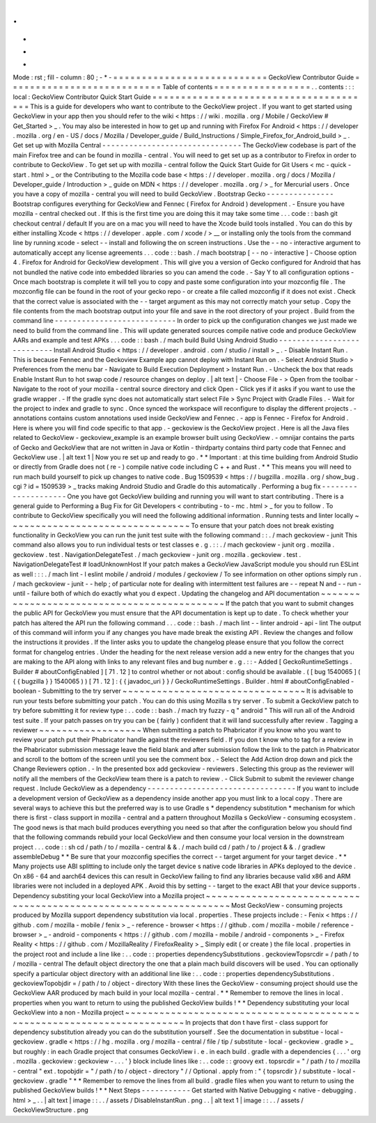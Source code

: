 .
.
-
*
-
Mode
:
rst
;
fill
-
column
:
80
;
-
*
-
=
=
=
=
=
=
=
=
=
=
=
=
=
=
=
=
=
=
=
=
=
=
=
=
=
=
=
GeckoView
Contributor
Guide
=
=
=
=
=
=
=
=
=
=
=
=
=
=
=
=
=
=
=
=
=
=
=
=
=
=
=
Table
of
contents
=
=
=
=
=
=
=
=
=
=
=
=
=
=
=
=
=
.
.
contents
:
:
:
local
:
GeckoView
Contributor
Quick
Start
Guide
=
=
=
=
=
=
=
=
=
=
=
=
=
=
=
=
=
=
=
=
=
=
=
=
=
=
=
=
=
=
=
=
=
=
=
=
=
=
=
This
is
a
guide
for
developers
who
want
to
contribute
to
the
GeckoView
project
.
If
you
want
to
get
started
using
GeckoView
in
your
app
then
you
should
refer
to
the
wiki
<
https
:
/
/
wiki
.
mozilla
.
org
/
Mobile
/
GeckoView
#
Get_Started
>
_
.
You
may
also
be
interested
in
how
to
get
up
and
running
with
Firefox
For
Android
<
https
:
/
/
developer
.
mozilla
.
org
/
en
-
US
/
docs
/
Mozilla
/
Developer_guide
/
Build_Instructions
/
Simple_Firefox_for_Android_build
>
_
.
Get
set
up
with
Mozilla
Central
-
-
-
-
-
-
-
-
-
-
-
-
-
-
-
-
-
-
-
-
-
-
-
-
-
-
-
-
-
-
-
The
GeckoView
codebase
is
part
of
the
main
Firefox
tree
and
can
be
found
in
mozilla
-
central
.
You
will
need
to
get
set
up
as
a
contributor
to
Firefox
in
order
to
contribute
to
GeckoView
.
To
get
set
up
with
mozilla
-
central
follow
the
Quick
Start
Guide
for
Git
Users
<
mc
-
quick
-
start
.
html
>
_
or
the
Contributing
to
the
Mozilla
code
base
<
https
:
/
/
developer
.
mozilla
.
org
/
docs
/
Mozilla
/
Developer_guide
/
Introduction
>
_
guide
on
MDN
<
https
:
/
/
developer
.
mozilla
.
org
/
>
_
for
Mercurial
users
.
Once
you
have
a
copy
of
mozilla
-
central
you
will
need
to
build
GeckoView
.
Bootstrap
Gecko
-
-
-
-
-
-
-
-
-
-
-
-
-
-
-
Bootstrap
configures
everything
for
GeckoView
and
Fennec
(
Firefox
for
Android
)
development
.
-
Ensure
you
have
mozilla
-
central
checked
out
.
If
this
is
the
first
time
you
are
doing
this
it
may
take
some
time
.
.
.
code
:
:
bash
git
checkout
central
/
default
If
you
are
on
a
mac
you
will
need
to
have
the
Xcode
build
tools
installed
.
You
can
do
this
by
either
installing
Xcode
<
https
:
/
/
developer
.
apple
.
com
/
xcode
/
>
__
or
installing
only
the
tools
from
the
command
line
by
running
xcode
-
select
-
-
install
and
following
the
on
screen
instructions
.
Use
the
-
-
no
-
interactive
argument
to
automatically
accept
any
license
agreements
.
.
.
code
:
:
bash
.
/
mach
bootstrap
[
-
-
no
-
interactive
]
-
Choose
option
\
4
.
Firefox
for
Android
\
for
GeckoView
development
.
This
will
give
you
a
version
of
Gecko
configured
for
Android
that
has
not
bundled
the
native
code
into
embedded
libraries
so
you
can
amend
the
code
.
-
Say
Y
to
all
configuration
options
-
Once
mach
bootstrap
is
complete
it
will
tell
you
to
copy
and
paste
some
configuration
into
your
mozconfig
file
.
The
mozconfig
file
can
be
found
in
the
root
of
your
gecko
repo
-
or
create
a
file
called
mozconfig
if
it
does
not
exist
.
Check
that
the
correct
value
is
associated
with
the
-
-
target
argument
as
this
may
not
correctly
match
your
setup
.
Copy
the
file
contents
from
the
mach
bootstrap
output
into
your
file
and
save
in
the
root
directory
of
your
project
.
Build
from
the
command
line
-
-
-
-
-
-
-
-
-
-
-
-
-
-
-
-
-
-
-
-
-
-
-
-
-
-
-
In
order
to
pick
up
the
configuration
changes
we
just
made
we
need
to
build
from
the
command
line
.
This
will
update
generated
sources
compile
native
code
and
produce
GeckoView
AARs
and
example
and
test
APKs
.
.
.
code
:
:
bash
.
/
mach
build
Build
Using
Android
Studio
-
-
-
-
-
-
-
-
-
-
-
-
-
-
-
-
-
-
-
-
-
-
-
-
-
-
-
Install
Android
Studio
<
https
:
/
/
developer
.
android
.
com
/
studio
/
install
>
_
.
-
Disable
Instant
Run
.
This
is
because
Fennec
and
the
Geckoview
Example
app
cannot
deploy
with
Instant
Run
on
.
-
Select
Android
Studio
>
Preferences
from
the
menu
bar
-
Navigate
to
Build
Execution
Deployment
>
Instant
Run
.
-
Uncheck
the
box
that
reads
Enable
Instant
Run
to
hot
swap
code
/
resource
changes
on
deploy
.
|
alt
text
|
-
Choose
File
-
>
Open
from
the
toolbar
-
Navigate
to
the
root
of
your
mozilla
-
central
source
directory
and
click
Open
-
Click
yes
if
it
asks
if
you
want
to
use
the
gradle
wrapper
.
-
If
the
gradle
sync
does
not
automatically
start
select
File
>
Sync
Project
with
Gradle
Files
.
-
Wait
for
the
project
to
index
and
gradle
to
sync
.
Once
synced
the
workspace
will
reconfigure
to
display
the
different
projects
.
-
annotations
contains
custom
annotations
used
inside
GeckoView
and
Fennec
.
-
app
is
Fennec
-
Firefox
for
Android
.
Here
is
where
you
will
find
code
specific
to
that
app
.
-
geckoview
is
the
GeckoView
project
.
Here
is
all
the
Java
files
related
to
GeckoView
-
geckoview_example
is
an
example
browser
built
using
GeckoView
.
-
omnijar
contains
the
parts
of
Gecko
and
GeckoView
that
are
not
written
in
Java
or
Kotlin
-
thirdparty
contains
third
party
code
that
Fennec
and
GeckoView
use
.
|
alt
text
1
|
Now
you
re
set
up
and
ready
to
go
.
*
*
Important
:
at
this
time
building
from
Android
Studio
or
directly
from
Gradle
does
not
(
re
-
)
compile
native
code
including
C
+
+
and
Rust
.
*
*
This
means
you
will
need
to
run
mach
build
yourself
to
pick
up
changes
to
native
code
.
Bug
1509539
<
https
:
/
/
bugzilla
.
mozilla
.
org
/
show_bug
.
cgi
?
id
=
1509539
>
_
tracks
making
Android
Studio
and
Gradle
do
this
automatically
.
Performing
a
bug
fix
-
-
-
-
-
-
-
-
-
-
-
-
-
-
-
-
-
-
-
-
One
you
have
got
GeckoView
building
and
running
you
will
want
to
start
contributing
.
There
is
a
general
guide
to
Performing
a
Bug
Fix
for
Git
Developers
<
contributing
-
to
-
mc
.
html
>
_
for
you
to
follow
.
To
contribute
to
GeckoView
specifically
you
will
need
the
following
additional
information
.
Running
tests
and
linter
locally
~
~
~
~
~
~
~
~
~
~
~
~
~
~
~
~
~
~
~
~
~
~
~
~
~
~
~
~
~
~
~
~
To
ensure
that
your
patch
does
not
break
existing
functionality
in
GeckoView
you
can
run
the
junit
test
suite
with
the
following
command
:
:
.
/
mach
geckoview
-
junit
This
command
also
allows
you
to
run
individual
tests
or
test
classes
e
.
g
.
:
:
.
/
mach
geckoview
-
junit
org
.
mozilla
.
geckoview
.
test
.
NavigationDelegateTest
.
/
mach
geckoview
-
junit
org
.
mozilla
.
geckoview
.
test
.
NavigationDelegateTest
#
loadUnknownHost
If
your
patch
makes
a
GeckoView
JavaScript
module
you
should
run
ESLint
as
well
:
:
:
.
/
mach
lint
-
l
eslint
mobile
/
android
/
modules
/
geckoview
/
To
see
information
on
other
options
simply
run
.
/
mach
geckoview
-
junit
-
-
help
;
of
particular
note
for
dealing
with
intermittent
test
failures
are
-
-
repeat
N
and
-
-
run
-
until
-
failure
both
of
which
do
exactly
what
you
d
expect
.
Updating
the
changelog
and
API
documentation
~
~
~
~
~
~
~
~
~
~
~
~
~
~
~
~
~
~
~
~
~
~
~
~
~
~
~
~
~
~
~
~
~
~
~
~
~
~
~
~
~
~
~
~
If
the
patch
that
you
want
to
submit
changes
the
public
API
for
GeckoView
you
must
ensure
that
the
API
documentation
is
kept
up
to
date
.
To
check
whether
your
patch
has
altered
the
API
run
the
following
command
.
.
.
code
:
:
bash
.
/
mach
lint
-
-
linter
android
-
api
-
lint
The
output
of
this
command
will
inform
you
if
any
changes
you
have
made
break
the
existing
API
.
Review
the
changes
and
follow
the
instructions
it
provides
.
If
the
linter
asks
you
to
update
the
changelog
please
ensure
that
you
follow
the
correct
format
for
changelog
entries
.
Under
the
heading
for
the
next
release
version
add
a
new
entry
for
the
changes
that
you
are
making
to
the
API
along
with
links
to
any
relevant
files
and
bug
number
e
.
g
.
:
:
-
Added
[
GeckoRuntimeSettings
.
Builder
#
aboutConfigEnabled
]
[
71
.
12
]
to
control
whether
or
not
about
:
config
should
be
available
.
(
[
bug
1540065
]
(
{
{
bugzilla
}
}
1540065
)
)
[
71
.
12
]
:
{
{
javadoc_uri
}
}
/
GeckoRuntimeSettings
.
Builder
.
html
#
aboutConfigEnabled
-
boolean
-
Submitting
to
the
try
server
~
~
~
~
~
~
~
~
~
~
~
~
~
~
~
~
~
~
~
~
~
~
~
~
~
~
~
~
~
~
~
~
It
is
advisable
to
run
your
tests
before
submitting
your
patch
.
You
can
do
this
using
Mozilla
s
try
server
.
To
submit
a
GeckoView
patch
to
try
before
submitting
it
for
review
type
:
.
.
code
:
:
bash
.
/
mach
try
fuzzy
-
q
"
android
"
This
will
run
all
of
the
Android
test
suite
.
If
your
patch
passes
on
try
you
can
be
(
fairly
)
confident
that
it
will
land
successfully
after
review
.
Tagging
a
reviewer
~
~
~
~
~
~
~
~
~
~
~
~
~
~
~
~
~
~
When
submitting
a
patch
to
Phabricator
if
you
know
who
you
want
to
review
your
patch
put
their
Phabricator
handle
against
the
reviewers
field
.
If
you
don
t
know
who
to
tag
for
a
review
in
the
Phabricator
submission
message
leave
the
field
blank
and
after
submission
follow
the
link
to
the
patch
in
Phabricator
and
scroll
to
the
bottom
of
the
screen
until
you
see
the
comment
box
.
-
Select
the
Add
Action
drop
down
and
pick
the
Change
Reviewers
option
.
-
In
the
presented
box
add
geckoview
-
reviewers
.
Selecting
this
group
as
the
reviewer
will
notify
all
the
members
of
the
GeckoView
team
there
is
a
patch
to
review
.
-
Click
Submit
to
submit
the
reviewer
change
request
.
Include
GeckoView
as
a
dependency
-
-
-
-
-
-
-
-
-
-
-
-
-
-
-
-
-
-
-
-
-
-
-
-
-
-
-
-
-
-
-
-
-
If
you
want
to
include
a
development
version
of
GeckoView
as
a
dependency
inside
another
app
you
must
link
to
a
local
copy
.
There
are
several
ways
to
achieve
this
but
the
preferred
way
is
to
use
Gradle
s
*
dependency
substitution
*
mechanism
for
which
there
is
first
-
class
support
in
mozilla
-
central
and
a
pattern
throughout
Mozilla
s
GeckoView
-
consuming
ecosystem
.
The
good
news
is
that
mach
build
produces
everything
you
need
so
that
after
the
configuration
below
you
should
find
that
the
following
commands
rebuild
your
local
GeckoView
and
then
consume
your
local
version
in
the
downstream
project
.
.
.
code
:
:
sh
cd
/
path
/
to
/
mozilla
-
central
&
&
.
/
mach
build
cd
/
path
/
to
/
project
&
&
.
/
gradlew
assembleDebug
*
*
Be
sure
that
your
mozconfig
specifies
the
correct
-
-
target
argument
for
your
target
device
.
*
*
Many
projects
use
ABI
splitting
to
include
only
the
target
device
s
native
code
libraries
in
APKs
deployed
to
the
device
.
On
x86
-
64
and
aarch64
devices
this
can
result
in
GeckoView
failing
to
find
any
libraries
because
valid
x86
and
ARM
libraries
were
not
included
in
a
deployed
APK
.
Avoid
this
by
setting
-
-
target
to
the
exact
ABI
that
your
device
supports
.
Dependency
substiting
your
local
GeckoView
into
a
Mozilla
project
~
~
~
~
~
~
~
~
~
~
~
~
~
~
~
~
~
~
~
~
~
~
~
~
~
~
~
~
~
~
~
~
~
~
~
~
~
~
~
~
~
~
~
~
~
~
~
~
~
~
~
~
~
~
~
~
~
~
~
~
~
~
~
~
~
Most
GeckoView
-
consuming
projects
produced
by
Mozilla
support
dependency
substitution
via
local
.
properties
.
These
projects
include
:
-
Fenix
<
https
:
/
/
github
.
com
/
mozilla
-
mobile
/
fenix
>
_
-
reference
-
browser
<
https
:
/
/
github
.
com
/
mozilla
-
mobile
/
reference
-
browser
>
_
-
android
-
components
<
https
:
/
/
github
.
com
/
mozilla
-
mobile
/
android
-
components
>
_
-
Firefox
Reality
<
https
:
/
/
github
.
com
/
MozillaReality
/
FirefoxReality
>
_
Simply
edit
(
or
create
)
the
file
local
.
properties
in
the
project
root
and
include
a
line
like
:
.
.
code
:
:
properties
dependencySubstitutions
.
geckoviewTopsrcdir
=
/
path
/
to
/
mozilla
-
central
The
default
object
directory
the
one
that
a
plain
mach
build
discovers
will
be
used
.
You
can
optionally
specify
a
particular
object
directory
with
an
additional
line
like
:
.
.
code
:
:
properties
dependencySubstitutions
.
geckoviewTopobjdir
=
/
path
/
to
/
object
-
directory
With
these
lines
the
GeckoView
-
consuming
project
should
use
the
GeckoView
AAR
produced
by
mach
build
in
your
local
mozilla
-
central
.
*
*
Remember
to
remove
the
lines
in
local
.
properties
when
you
want
to
return
to
using
the
published
GeckoView
builds
!
*
*
Dependency
substituting
your
local
GeckoView
into
a
non
-
Mozilla
project
~
~
~
~
~
~
~
~
~
~
~
~
~
~
~
~
~
~
~
~
~
~
~
~
~
~
~
~
~
~
~
~
~
~
~
~
~
~
~
~
~
~
~
~
~
~
~
~
~
~
~
~
~
~
~
~
~
~
~
~
~
~
~
~
~
~
~
~
~
~
~
In
projects
that
don
t
have
first
-
class
support
for
dependency
substitution
already
you
can
do
the
substitution
yourself
.
See
the
documentation
in
substitue
-
local
-
geckoview
.
gradle
<
https
:
/
/
hg
.
mozilla
.
org
/
mozilla
-
central
/
file
/
tip
/
substitute
-
local
-
geckoview
.
gradle
>
_
but
roughly
:
in
each
Gradle
project
that
consumes
GeckoView
i
.
e
.
in
each
build
.
gradle
with
a
dependencies
{
.
.
.
'
org
.
mozilla
.
geckoview
:
geckoview
-
.
.
.
'
}
block
include
lines
like
:
.
.
code
:
:
groovy
ext
.
topsrcdir
=
"
/
path
/
to
/
mozilla
-
central
"
ext
.
topobjdir
=
"
/
path
/
to
/
object
-
directory
"
/
/
Optional
.
apply
from
:
"
{
topsrcdir
}
/
substitute
-
local
-
geckoview
.
gradle
"
*
*
Remember
to
remove
the
lines
from
all
build
.
gradle
files
when
you
want
to
return
to
using
the
published
GeckoView
builds
!
*
*
Next
Steps
-
-
-
-
-
-
-
-
-
-
-
Get
started
with
Native
Debugging
<
native
-
debugging
.
html
>
_
.
.
|
alt
text
|
image
:
:
.
.
/
assets
/
DisableInstantRun
.
png
.
.
|
alt
text
1
|
image
:
:
.
.
/
assets
/
GeckoViewStructure
.
png
